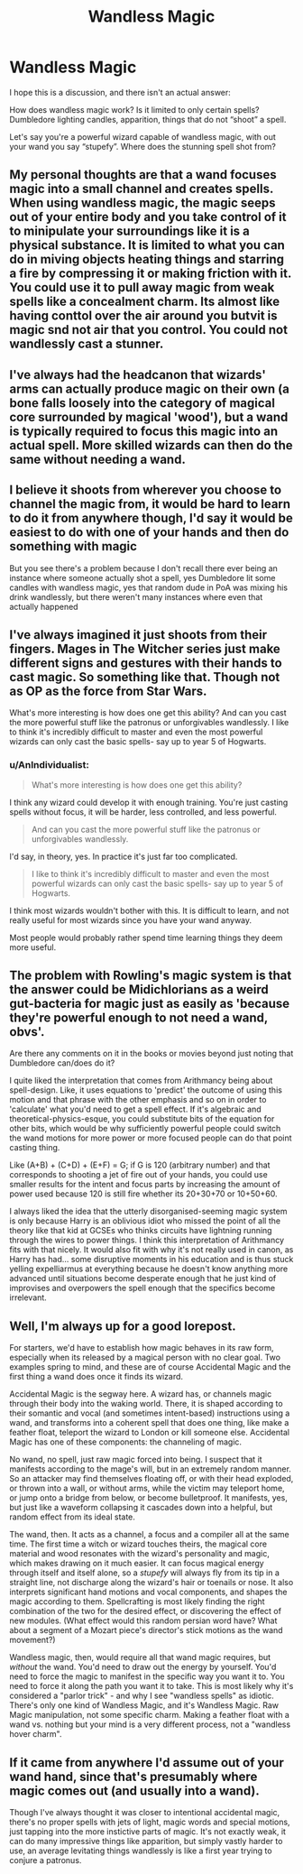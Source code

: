 #+TITLE: Wandless Magic

* Wandless Magic
:PROPERTIES:
:Author: tcal23
:Score: 7
:DateUnix: 1576301513.0
:DateShort: 2019-Dec-14
:FlairText: Discussion
:END:
I hope this is a discussion, and there isn't an actual answer:

How does wandless magic work? Is it limited to only certain spells? Dumbledore lighting candles, apparition, things that do not “shoot” a spell.

Let's say you're a powerful wizard capable of wandless magic, with out your wand you say “stupefy”. Where does the stunning spell shot from?


** My personal thoughts are that a wand focuses magic into a small channel and creates spells. When using wandless magic, the magic seeps out of your entire body and you take control of it to minipulate your surroundings like it is a physical substance. It is limited to what you can do in miving objects heating things and starring a fire by compressing it or making friction with it. You could use it to pull away magic from weak spells like a concealment charm. Its almost like having conttol over the air around you butvit is magic snd not air that you control. You could not wandlessly cast a stunner.
:PROPERTIES:
:Author: jasoneill23
:Score: 3
:DateUnix: 1576319260.0
:DateShort: 2019-Dec-14
:END:


** I've always had the headcanon that wizards' arms can actually produce magic on their own (a bone falls loosely into the category of magical core surrounded by magical 'wood'), but a wand is typically required to focus this magic into an actual spell. More skilled wizards can then do the same without needing a wand.
:PROPERTIES:
:Author: CalculusWarrior
:Score: 5
:DateUnix: 1576302378.0
:DateShort: 2019-Dec-14
:END:


** I believe it shoots from wherever you choose to channel the magic from, it would be hard to learn to do it from anywhere though, I'd say it would be easiest to do with one of your hands and then do something with magic

But you see there's a problem because I don't recall there ever being an instance where someone actually shot a spell, yes Dumbledore lit some candles with wandless magic, yes that random dude in PoA was mixing his drink wandlessly, but there weren't many instances where even that actually happened
:PROPERTIES:
:Author: Erkkipotter
:Score: 2
:DateUnix: 1576362014.0
:DateShort: 2019-Dec-15
:END:


** I've always imagined it just shoots from their fingers. Mages in The Witcher series just make different signs and gestures with their hands to cast magic. So something like that. Though not as OP as the force from Star Wars.

What's more interesting is how does one get this ability? And can you cast the more powerful stuff like the patronus or unforgivables wandlessly. I like to think it's incredibly difficult to master and even the most powerful wizards can only cast the basic spells- say up to year 5 of Hogwarts.
:PROPERTIES:
:Author: u-useless
:Score: 1
:DateUnix: 1576309276.0
:DateShort: 2019-Dec-14
:END:

*** u/AnIndividualist:
#+begin_quote
  What's more interesting is how does one get this ability?
#+end_quote

I think any wizard could develop it with enough training. You're just casting spells without focus, it will be harder, less controlled, and less powerful.

#+begin_quote
  And can you cast the more powerful stuff like the patronus or unforgivables wandlessly.
#+end_quote

I'd say, in theory, yes. In practice it's just far too complicated.

#+begin_quote
  I like to think it's incredibly difficult to master and even the most powerful wizards can only cast the basic spells- say up to year 5 of Hogwarts.
#+end_quote

I think most wizards wouldn't bother with this. It is difficult to learn, and not really useful for most wizards since you have your wand anyway.

Most people would probably rather spend time learning things they deem more useful.
:PROPERTIES:
:Author: AnIndividualist
:Score: 2
:DateUnix: 1576346151.0
:DateShort: 2019-Dec-14
:END:


** The problem with Rowling's magic system is that the answer could be Midichlorians as a weird gut-bacteria for magic just as easily as 'because they're powerful enough to not need a wand, obvs'.

Are there any comments on it in the books or movies beyond just noting that Dumbledore can/does do it?

I quite liked the interpretation that comes from Arithmancy being about spell-design. Like, it uses equations to 'predict' the outcome of using this motion and that phrase with the other emphasis and so on in order to 'calculate' what you'd need to get a spell effect. If it's algebraic and theoretical-physics-esque, you could substitute bits of the equation for other bits, which would be why sufficiently powerful people could switch the wand motions for more power or more focused people can do that point casting thing.

Like (A+B) + (C+D) + (E+F) = G; if G is 120 (arbitrary number) and that corresponds to shooting a jet of fire out of your hands, you could use smaller results for the intent and focus parts by increasing the amount of power used because 120 is still fire whether its 20+30+70 or 10+50+60.

I always liked the idea that the utterly disorganised-seeming magic system is only because Harry is an oblivious idiot who missed the point of all the theory like that kid at GCSEs who thinks circuits have lightning running through the wires to power things. I think this interpretation of Arithmancy fits with that nicely. It would also fit with why it's not really used in canon, as Harry has had... some disruptive moments in his education and is thus stuck yelling expelliarmus at everything because he doesn't know anything more advanced until situations become desperate enough that he just kind of improvises and overpowers the spell enough that the specifics become irrelevant.
:PROPERTIES:
:Author: Avalon1632
:Score: 1
:DateUnix: 1576363007.0
:DateShort: 2019-Dec-15
:END:


** Well, I'm always up for a good lorepost.

For starters, we'd have to establish how magic behaves in its raw form, especially when its released by a magical person with no clear goal. Two examples spring to mind, and these are of course Accidental Magic and the first thing a wand does once it finds its wizard.

Accidental Magic is the segway here. A wizard has, or channels magic through their body into the waking world. There, it is shaped according to their somantic and vocal (and sometimes intent-based) instructions using a wand, and transforms into a coherent spell that does one thing, like make a feather float, teleport the wizard to London or kill someone else. Accidental Magic has one of these components: the channeling of magic.

No wand, no spell, just raw magic forced into being. I suspect that it manifests according to the mage's will, but in an extremely random manner. So an attacker may find themselves floating off, or with their head exploded, or thrown into a wall, or without arms, while the victim may teleport home, or jump onto a bridge from below, or become bulletproof. It manifests, yes, but just like a waveform collapsing it cascades down into a helpful, but random effect from its ideal state.

The wand, then. It acts as a channel, a focus and a compiler all at the same time. The first time a witch or wizard touches theirs, the magical core material and wood resonates with the wizard's personality and magic, which makes drawing on it much easier. It can focus magical energy through itself and itself alone, so a /stupefy/ will always fly from its tip in a straight line, not discharge along the wizard's hair or toenails or nose. It also interprets significant hand motions and vocal components, and shapes the magic according to them. Spellcrafting is most likely finding the right combination of the two for the desired effect, or discovering the effect of new modules. (What effect would this random persian word have? What about a segment of a Mozart piece's director's stick motions as the wand movement?)

Wandless magic, then, would require all that wand magic requires, but /without/ the wand. You'd need to draw out the energy by yourself. You'd need to force the magic to manifest in the specific way you want it to. You need to force it along the path you want it to take. This is most likely why it's considered a "parlor trick" - and why I see "wandless spells" as idiotic. There's only one kind of Wandless Magic, and it's Wandless Magic. Raw Magic manipulation, not some specific charm. Making a feather float with a wand vs. nothing but your mind is a very different process, not a "wandless hover charm".
:PROPERTIES:
:Author: Uncommonality
:Score: 1
:DateUnix: 1576367760.0
:DateShort: 2019-Dec-15
:END:


** If it came from anywhere I'd assume out of your wand hand, since that's presumably where magic comes out (and usually into a wand).

Though I've always thought it was closer to intentional accidental magic, there's no proper spells with jets of light, magic words and special motions, just tapping into the more instictive parts of magic. It's not exactly weak, it can do many impressive things like apparition, but simply vastly harder to use, an average levitating things wandlessly is like a first year trying to conjure a patronus.
:PROPERTIES:
:Author: Electric999999
:Score: 1
:DateUnix: 1576386869.0
:DateShort: 2019-Dec-15
:END:
